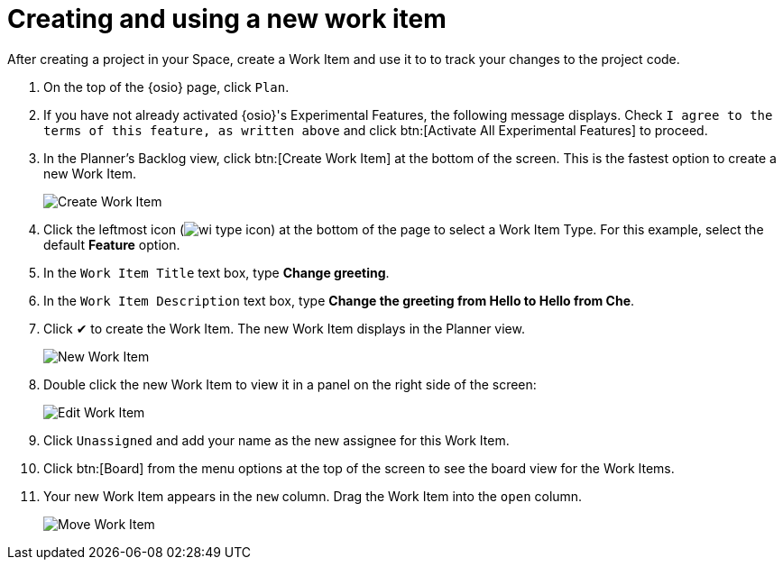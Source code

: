 [id="creating_using_new_work_item"]
= Creating and using a new work item

After creating a project in your Space, create a Work Item and use it to to track your changes to the project code.

. On the top of the {osio} page, click `Plan`.
. If you have not already activated {osio}'s Experimental Features, the following message displays. Check `I agree to the terms of this feature, as written above` and click btn:[Activate All Experimental Features] to proceed.
. In the Planner's Backlog view, click btn:[Create Work Item] at the bottom of the screen. This is the fastest option to create a new Work Item.
+
image::create_wi.png[Create Work Item]
+
. Click the leftmost icon (image:wi_type_icon.png[title="Work Item Type"]) at the bottom of the page to select a Work Item Type. For this example, select the default *Feature* option.
. In the `Work Item Title` text box, type *Change greeting*.
. In the `Work Item Description` text box, type *Change the greeting from Hello to Hello from Che*.
. Click &#10004; to create the Work Item. The new Work Item displays in the Planner view.
+
image::new_wi.png[New Work Item]
+
. Double click the new Work Item to view it in a panel on the right side of the screen:
+
image::wi_edit.png[Edit Work Item]
+
. Click `Unassigned` and add your name as the new assignee for this Work Item.
. Click btn:[Board] from the menu options at the top of the screen to see the board view for the Work Items.
. Your new Work Item appears in the `new` column. Drag the Work Item into the `open` column.
+
image::move_workitem.png[Move Work Item]
